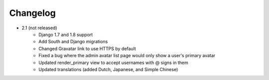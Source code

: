 Changelog
=========

* 2.1 (not released)
    * Django 1.7 and 1.8 support
    * Add South and Django migrations
    * Changed Gravatar link to use HTTPS by default
    * Fixed a bug where the admin avatar list page would only show a user's primary avatar
    * Updated render_primary view to accept usernames with @ signs in them
    * Updated translations (added Dutch, Japanese, and Simple Chinese)
